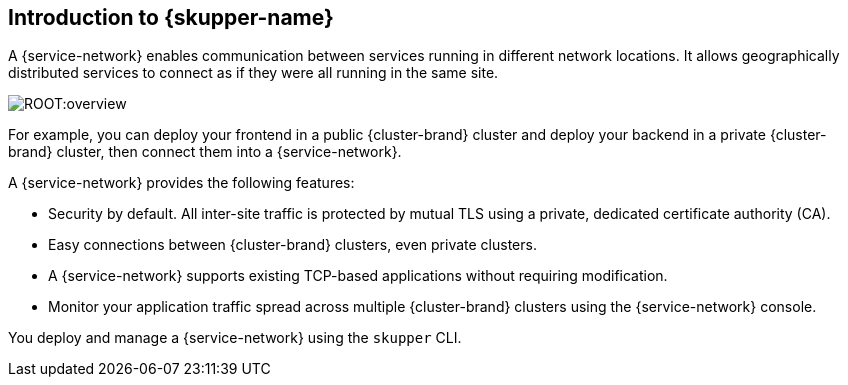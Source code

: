 // Type: concept
[id="introduction-to-skupper"] 
== Introduction to {skupper-name}

ifdef::downstream[Interconnect 2.0 introduces a {service-network}, linking services across the hybrid cloud.]

A {service-network} enables communication between services running in different network locations. 
It allows geographically distributed services to connect as if they were all running in the same site.

image::ROOT:overview.svg[]

For example, you can deploy your frontend in a public {cluster-brand} cluster and deploy your backend in a private {cluster-brand} cluster, then connect them into a {service-network}.

A {service-network} provides the following features:

* Security by default. All inter-site traffic is protected by mutual TLS using a private, dedicated certificate authority (CA).
* Easy connections between {cluster-brand} clusters, even private clusters.
* A {service-network} supports existing TCP-based applications without requiring modification.
* Monitor your application traffic spread across multiple {cluster-brand} clusters using the {service-network} console.

You deploy and manage a {service-network} using the `skupper` CLI.



